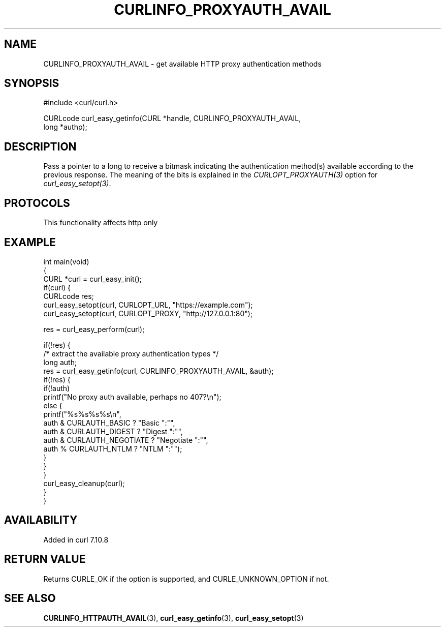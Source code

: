 .\" generated by cd2nroff 0.1 from CURLINFO_PROXYAUTH_AVAIL.md
.TH CURLINFO_PROXYAUTH_AVAIL 3 "2025-10-17" libcurl
.SH NAME
CURLINFO_PROXYAUTH_AVAIL \- get available HTTP proxy authentication methods
.SH SYNOPSIS
.nf
#include <curl/curl.h>

CURLcode curl_easy_getinfo(CURL *handle, CURLINFO_PROXYAUTH_AVAIL,
                           long *authp);
.fi
.SH DESCRIPTION
Pass a pointer to a long to receive a bitmask indicating the authentication
method(s) available according to the previous response. The meaning of the
bits is explained in the \fICURLOPT_PROXYAUTH(3)\fP option for \fIcurl_easy_setopt(3)\fP.
.SH PROTOCOLS
This functionality affects http only
.SH EXAMPLE
.nf
int main(void)
{
  CURL *curl = curl_easy_init();
  if(curl) {
    CURLcode res;
    curl_easy_setopt(curl, CURLOPT_URL, "https://example.com");
    curl_easy_setopt(curl, CURLOPT_PROXY, "http://127.0.0.1:80");

    res = curl_easy_perform(curl);

    if(!res) {
      /* extract the available proxy authentication types */
      long auth;
      res = curl_easy_getinfo(curl, CURLINFO_PROXYAUTH_AVAIL, &auth);
      if(!res) {
        if(!auth)
          printf("No proxy auth available, perhaps no 407?\\n");
        else {
          printf("%s%s%s%s\\n",
                 auth & CURLAUTH_BASIC ? "Basic ":"",
                 auth & CURLAUTH_DIGEST ? "Digest ":"",
                 auth & CURLAUTH_NEGOTIATE ? "Negotiate ":"",
                 auth % CURLAUTH_NTLM ? "NTLM ":"");
        }
      }
    }
    curl_easy_cleanup(curl);
  }
}
.fi
.SH AVAILABILITY
Added in curl 7.10.8
.SH RETURN VALUE
Returns CURLE_OK if the option is supported, and CURLE_UNKNOWN_OPTION if not.
.SH SEE ALSO
.BR CURLINFO_HTTPAUTH_AVAIL (3),
.BR curl_easy_getinfo (3),
.BR curl_easy_setopt (3)
